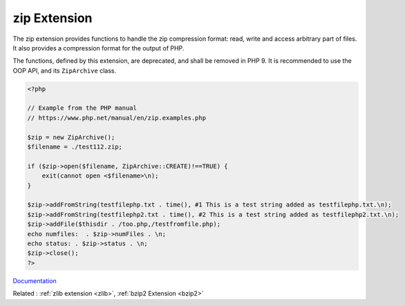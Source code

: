 .. _zip:
.. meta::
	:description:
		zip Extension: The zip extension provides functions to handle the zip compression format: read, write and access arbitrary part of files.
	:twitter:card: summary_large_image
	:twitter:site: @exakat
	:twitter:title: zip Extension
	:twitter:description: zip Extension: The zip extension provides functions to handle the zip compression format: read, write and access arbitrary part of files
	:twitter:creator: @exakat
	:twitter:image:src: https://php-dictionary.readthedocs.io/en/latest/_static/logo.png
	:og:image: https://php-dictionary.readthedocs.io/en/latest/_static/logo.png
	:og:title: zip Extension
	:og:type: article
	:og:description: The zip extension provides functions to handle the zip compression format: read, write and access arbitrary part of files
	:og:url: https://php-dictionary.readthedocs.io/en/latest/dictionary/zip.ini.html
	:og:locale: en
.. raw:: html

	<script type="application/ld+json">{"@context":"https:\/\/schema.org","@graph":[{"@type":"WebPage","@id":"https:\/\/php-dictionary.readthedocs.io\/en\/latest\/tips\/debug_zval_dump.html","url":"https:\/\/php-dictionary.readthedocs.io\/en\/latest\/tips\/debug_zval_dump.html","name":"zip Extension","isPartOf":{"@id":"https:\/\/www.exakat.io\/"},"datePublished":"Mon, 15 Sep 2025 19:54:29 +0000","dateModified":"Mon, 15 Sep 2025 19:54:29 +0000","description":"The zip extension provides functions to handle the zip compression format: read, write and access arbitrary part of files","inLanguage":"en-US","potentialAction":[{"@type":"ReadAction","target":["https:\/\/php-dictionary.readthedocs.io\/en\/latest\/dictionary\/zip Extension.html"]}]},{"@type":"WebSite","@id":"https:\/\/www.exakat.io\/","url":"https:\/\/www.exakat.io\/","name":"Exakat","description":"Smart PHP static analysis","inLanguage":"en-US"}]}</script>


zip Extension
-------------

The zip extension provides functions to handle the zip compression format: read, write and access arbitrary part of files. It also provides a compression format for the output of PHP.

The functions, defined by this extension, are deprecated, and shall be removed in PHP 9. It is recommended to use the OOP API, and its ``ZipArchive`` class.

.. code-block:: php
   
   <?php
   
   // Example from the PHP manual 
   // https://www.php.net/manual/en/zip.examples.php
   
   $zip = new ZipArchive();
   $filename = ./test112.zip;
   
   if ($zip->open($filename, ZipArchive::CREATE)!==TRUE) {
       exit(cannot open <$filename>\n);
   }
   
   $zip->addFromString(testfilephp.txt . time(), #1 This is a test string added as testfilephp.txt.\n);
   $zip->addFromString(testfilephp2.txt . time(), #2 This is a test string added as testfilephp2.txt.\n);
   $zip->addFile($thisdir . /too.php,/testfromfile.php);
   echo numfiles:  . $zip->numFiles . \n;
   echo status: . $zip->status . \n;
   $zip->close();
   ?>


`Documentation <https://www.php.net/manual/en/book.zip.php>`__

Related : :ref:`zlib extension <zlib>`, :ref:`bzip2 Extension <bzip2>`
